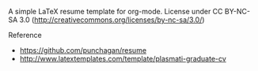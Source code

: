 A simple LaTeX resume template for org-mode.  License under CC
BY-NC-SA 3.0 (http://creativecommons.org/licenses/by-nc-sa/3.0/)

**** Reference
     - https://github.com/punchagan/resume
     - http://www.latextemplates.com/template/plasmati-graduate-cv

